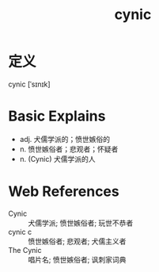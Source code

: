 #+title: cynic
#+roam_tags:英语单词

* 定义
  
cynic [ˈsɪnɪk]

* Basic Explains
- adj. 犬儒学派的；愤世嫉俗的
- n. 愤世嫉俗者；悲观者；怀疑者
- n. (Cynic) 犬儒学派的人

* Web References
- Cynic :: 犬儒学派; 愤世嫉俗者; 玩世不恭者
- cynic c :: 愤世嫉俗者; 悲观者; 犬儒主义者
- The Cynic :: 唱片名; 愤世嫉俗者; 讽刺家词典
